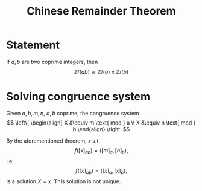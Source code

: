 :PROPERTIES:
:ID: 9ABF43C4-D701-4741-9D7B-85BD8BB2A17D
:END:
#+title: Chinese Remainder Theorem

* Statement
If \(a,b\) are two coprime integers, then
\[
\mathbb{Z} / (ab) \cong \mathbb{Z} / (a) \times \mathbb{Z} / (b)
\]

* Solving congruence system
Given \(a,b,m, n\), \(a,b\) coprime, the congruence system
\[
\left\{ 
\begin{align}
X &\equiv m \text{ mod } a \\
X &\equiv n \text{ mod } b
\end{align}
\right.
\]

By the aforementioned theorem, \(x\) s.t.
\[ f([x]_{ab}) = ([m]_a, [n]_b), \]
i.e.
\[ f([x]_{ab}) = ([x]_a, [x]_b), \]
Is a solution \(X=x\). This solution is not unique.
